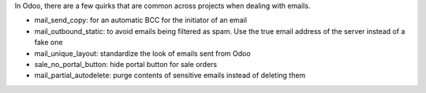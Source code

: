 In Odoo, there are a few quirks that are common across projects when dealing with emails.

* mail_send_copy: for an automatic BCC for the initiator of an email
* mail_outbound_static: to avoid emails being filtered as spam. Use the true email address of the server instead
  of a fake one
* mail_unique_layout: standardize the look of emails sent from Odoo
* sale_no_portal_button: hide portal button for sale orders
* mail_partial_autodelete: purge contents of sensitive emails instead of deleting them
